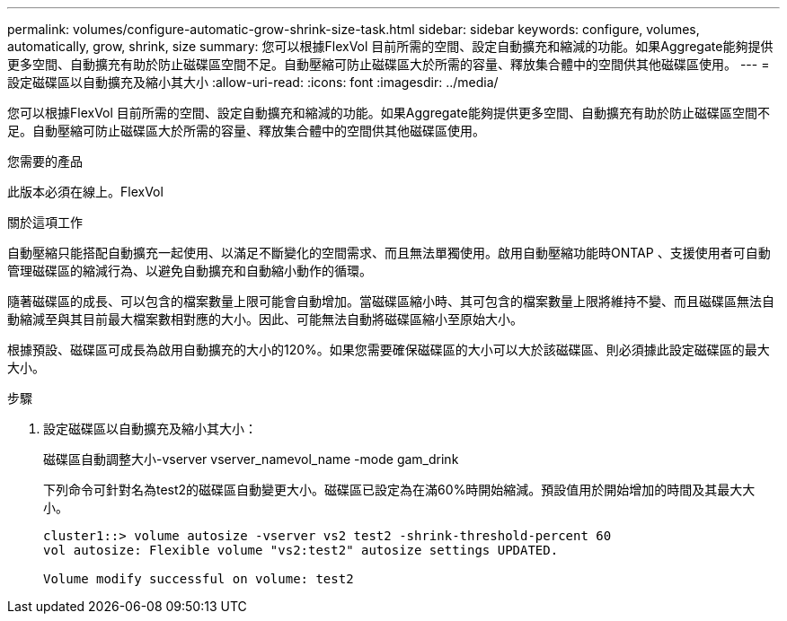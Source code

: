 ---
permalink: volumes/configure-automatic-grow-shrink-size-task.html 
sidebar: sidebar 
keywords: configure, volumes, automatically, grow, shrink, size 
summary: 您可以根據FlexVol 目前所需的空間、設定自動擴充和縮減的功能。如果Aggregate能夠提供更多空間、自動擴充有助於防止磁碟區空間不足。自動壓縮可防止磁碟區大於所需的容量、釋放集合體中的空間供其他磁碟區使用。 
---
= 設定磁碟區以自動擴充及縮小其大小
:allow-uri-read: 
:icons: font
:imagesdir: ../media/


[role="lead"]
您可以根據FlexVol 目前所需的空間、設定自動擴充和縮減的功能。如果Aggregate能夠提供更多空間、自動擴充有助於防止磁碟區空間不足。自動壓縮可防止磁碟區大於所需的容量、釋放集合體中的空間供其他磁碟區使用。

.您需要的產品
此版本必須在線上。FlexVol

.關於這項工作
自動壓縮只能搭配自動擴充一起使用、以滿足不斷變化的空間需求、而且無法單獨使用。啟用自動壓縮功能時ONTAP 、支援使用者可自動管理磁碟區的縮減行為、以避免自動擴充和自動縮小動作的循環。

隨著磁碟區的成長、可以包含的檔案數量上限可能會自動增加。當磁碟區縮小時、其可包含的檔案數量上限將維持不變、而且磁碟區無法自動縮減至與其目前最大檔案數相對應的大小。因此、可能無法自動將磁碟區縮小至原始大小。

根據預設、磁碟區可成長為啟用自動擴充的大小的120%。如果您需要確保磁碟區的大小可以大於該磁碟區、則必須據此設定磁碟區的最大大小。

.步驟
. 設定磁碟區以自動擴充及縮小其大小：
+
磁碟區自動調整大小-vserver vserver_namevol_name -mode gam_drink

+
下列命令可針對名為test2的磁碟區自動變更大小。磁碟區已設定為在滿60%時開始縮減。預設值用於開始增加的時間及其最大大小。

+
[listing]
----
cluster1::> volume autosize -vserver vs2 test2 -shrink-threshold-percent 60
vol autosize: Flexible volume "vs2:test2" autosize settings UPDATED.

Volume modify successful on volume: test2
----

